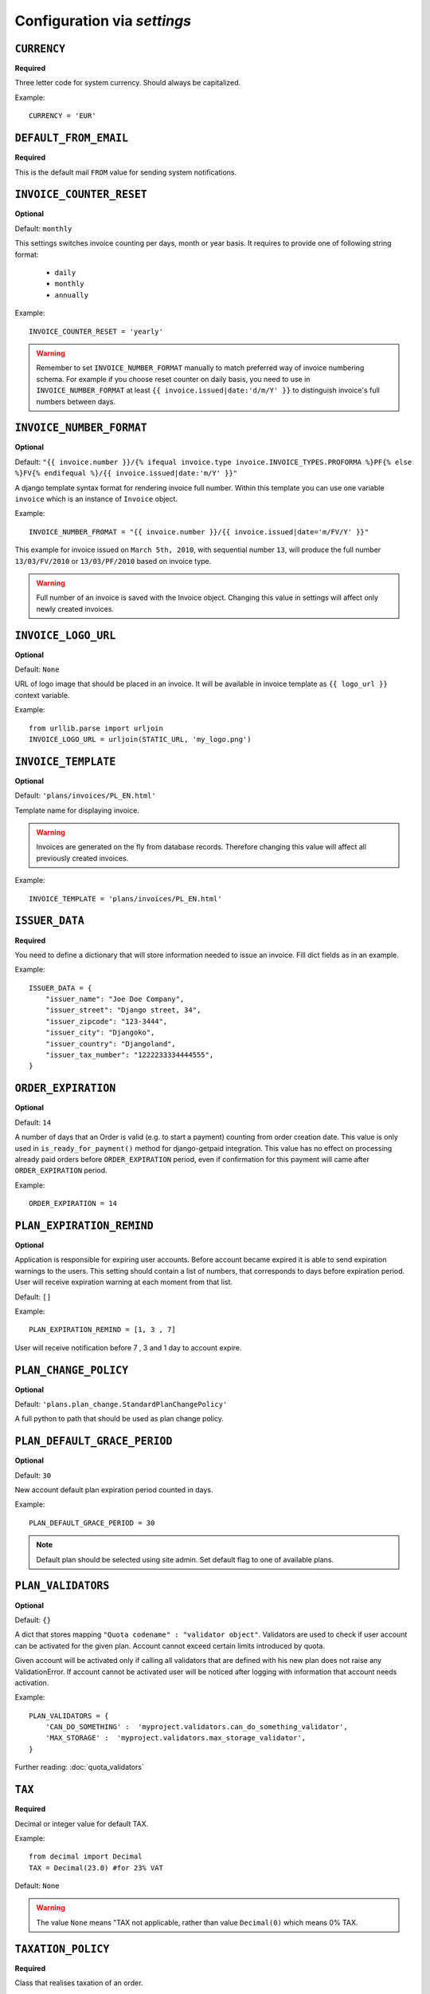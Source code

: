 Configuration via `settings`
============================


``CURRENCY``
------------

**Required**

Three letter code for system currency. Should always be capitalized.

Example::

    CURRENCY = 'EUR'


``DEFAULT_FROM_EMAIL``
----------------------

**Required**

This is the default mail ``FROM`` value for sending system notifications.

``INVOICE_COUNTER_RESET``
-------------------------

**Optional**

Default: ``monthly``

This settings switches invoice counting per days, month or year basis. It requires to
provide one of following string format:

 * ``daily``
 * ``monthly``
 * ``annually``

Example::

    INVOICE_COUNTER_RESET = 'yearly'

.. warning::

    Remember to set ``INVOICE_NUMBER_FORMAT`` manually to match preferred way of invoice numbering schema. For example if
    you choose reset counter on daily basis, you need to use in ``INVOICE_NUMBER_FORMAT`` at least ``{{ invoice.issued|date:'d/m/Y' }}``
    to distinguish invoice's full numbers between days.


``INVOICE_NUMBER_FORMAT``
-------------------------

**Optional**

Default: ``"{{ invoice.number }}/{% ifequal invoice.type invoice.INVOICE_TYPES.PROFORMA %}PF{% else %}FV{% endifequal %}/{{ invoice.issued|date:'m/Y' }}"``

A django template syntax format for rendering invoice full number. Within this template you can use one variable
``invoice`` which is an instance of ``Invoice`` object.


Example::

    INVOICE_NUMBER_FROMAT = "{{ invoice.number }}/{{ invoice.issued|date='m/FV/Y' }}"

This example for invoice issued on ``March 5th, 2010``, with sequential number ``13``, will produce the full number
``13/03/FV/2010`` or ``13/03/PF/2010`` based on invoice type.

.. warning::

   Full number of an invoice is saved with the Invoice object. Changing this value in settings will affect only newly created invoices.

``INVOICE_LOGO_URL``
--------------------

**Optional**

Default: ``None``

URL of logo image that should be placed in an invoice. It will be available in invoice template as ``{{ logo_url }}`` context variable.


Example::

    from urllib.parse import urljoin
    INVOICE_LOGO_URL = urljoin(STATIC_URL, 'my_logo.png')





``INVOICE_TEMPLATE``
--------------------

**Optional**

Default: ``'plans/invoices/PL_EN.html'``


Template name for displaying invoice.

.. warning::

    Invoices are generated on the fly from database records. Therefore  changing this value will affect all
    previously created invoices.


Example::

    INVOICE_TEMPLATE = 'plans/invoices/PL_EN.html'




``ISSUER_DATA``
---------------
**Required**

You need to define a dictionary that will store information needed to issue an invoice. Fill dict fields as in an example.

Example::

    ISSUER_DATA = {
        "issuer_name": "Joe Doe Company",
        "issuer_street": "Django street, 34",
        "issuer_zipcode": "123-3444",
        "issuer_city": "Djangoko",
        "issuer_country": "Djangoland",
        "issuer_tax_number": "1222233334444555",
    }





``ORDER_EXPIRATION``
--------------------

**Optional**

Default: ``14``


A number of days that an Order is valid (e.g. to start a payment) counting from order creation date. This value is only used in ``is_ready_for_payment()`` method for django-getpaid integration. This value has no effect on processing already paid orders before ``ORDER_EXPIRATION`` period, even if confirmation for this payment will came after ``ORDER_EXPIRATION`` period.

Example::

    ORDER_EXPIRATION = 14


``PLAN_EXPIRATION_REMIND``
--------------------------

**Optional**

Application is responsible for expiring user accounts. Before account became expired it is able to send expiration warnings to the users.
This setting should contain a list of numbers, that corresponds to days before expiration period. User will
receive expiration warning at each moment from that list.

Default: ``[]``

Example::

    PLAN_EXPIRATION_REMIND = [1, 3 , 7]


User will receive notification before 7 , 3 and 1 day to account expire.


``PLAN_CHANGE_POLICY``
----------------------

**Optional**

Default: ``'plans.plan_change.StandardPlanChangePolicy'``

A full python to path that should be used as plan change policy.

``PLAN_DEFAULT_GRACE_PERIOD``
-----------------------------

**Optional**

Default: ``30``


New account default plan expiration period counted in days.


Example::

    PLAN_DEFAULT_GRACE_PERIOD = 30



.. note::

    Default plan should be selected using site admin. Set default flag to one of available plans.



``PLAN_VALIDATORS``
------------------------------

**Optional**

Default: ``{}``

A dict that stores mapping ``"Quota codename" : "validator object"``. Validators are used to check if user account
can be activated for the given plan. Account cannot exceed certain limits introduced by quota.

Given account will be activated only if calling all validators that are defined with his new plan does not raise any ValidationError. If account cannot be activated user will be noticed after logging with information that account needs activation.

Example::


    PLAN_VALIDATORS = {
        'CAN_DO_SOMETHING' :  'myproject.validators.can_do_something_validator',
        'MAX_STORAGE' :  'myproject.validators.max_storage_validator',
    }


Further reading: :doc:`quota_validators`

``TAX``
-------

**Required**

Decimal or integer value for default TAX.

Example::

    from decimal import Decimal
    TAX = Decimal(23.0) #for 23% VAT

Default: ``None``

.. warning::

   The value ``None`` means "TAX not applicable, rather than value ``Decimal(0)`` which means 0% TAX.


.. _settings-TAXATION_POLICY:

``TAXATION_POLICY``
-------------------

**Required**

Class that realises taxation of an order.

Example::

    TAXATION_POLICY='plans.locale.eu.taxation.EUTaxationPolicy'


Further reading: :doc:`taxation`

``TAX_COUNTRY``
---------------

**Optional**

Two letter ISO country code. This variable is used to determine origin issuers country. Taxation policy uses this value to determine tax amount for any order.

Example::

    TAX_COUNTRY = 'PL'



.. note::

    ``settings.TAX_COUNTRY`` is a separate value from ``settings.ISSUER_DATA.issuer_country`` on purpose. ``ISSUER_DATA`` is just what you want to have printed on an invoice.